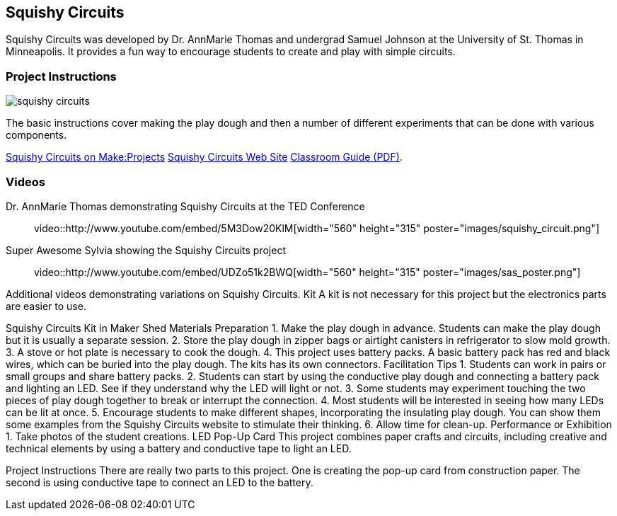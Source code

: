 == Squishy Circuits

Squishy Circuits was developed by Dr. AnnMarie Thomas and undergrad Samuel Johnson at the University of St. Thomas in Minneapolis.   It provides a fun way to encourage students to create and play with simple circuits.  

=== Project Instructions 

image::images/squishy_circuits.png[]

The basic instructions cover making the play dough and then a number of different experiments that can be done with various components.


link:http://makeprojects.com/Project/Sculpting-Circuits/328/1#.UDuPmNCe5Oa[Squishy Circuits on Make:Projects]
link:http://courseweb.stthomas.edu/apthomas/SquishyCircuits/[Squishy Circuits Web Site]
link:http://courseweb.stthomas.edu/apthomas/SquishyCircuits/PDFs/Squishy%20Circuits%20Classroom%20Guide.pdf[Classroom Guide (PDF)]. 

=== Videos

Dr. AnnMarie Thomas demonstrating Squishy Circuits at the TED Conference::

video::http://www.youtube.com/embed/5M3Dow20KlM[width="560" height="315" poster="images/squishy_circuit.png"]


Super Awesome Sylvia showing the Squishy Circuits project::

video::http://www.youtube.com/embed/UDZo51k2BWQ[width="560" height="315" poster="images/sas_poster.png"]


Additional videos demonstrating variations on Squishy Circuits. 
Kit
A kit is not necessary for this project but the electronics parts are easier to use.


Squishy Circuits Kit in Maker Shed
Materials Preparation 
1. Make the play dough in advance.   Students can make the play dough but it is usually a separate session. 
2. Store the play dough in zipper bags or airtight canisters in refrigerator to slow mold growth.
3. A stove or hot plate is necessary to cook the dough.
4. This project uses battery packs.  A basic battery pack has red and black wires, which can be buried into the play dough.   The kits has its own connectors.   
Facilitation Tips
1. Students can work in pairs or small groups and share battery packs.
2. Students can start by using the conductive play dough and connecting a battery pack and lighting an LED.  See if they understand why the LED will light or not.   
3. Some students may experiment touching the two pieces of play dough together to break or interrupt the connection.   
4. Most students will be interested in seeing how many LEDs can be lit at once.  
5. Encourage students to make different shapes, incorporating the insulating play dough.   You can show them some examples from the Squishy Circuits website to stimulate their thinking.  
6. Allow time for clean-up.
Performance or Exhibition
1. Take photos of the student creations. 
LED Pop-Up Card
This project combines paper crafts and circuits, including creative and technical elements by using a battery and conductive tape to light an LED.  



Project Instructions
There are really two parts to this project.   One is creating the pop-up card from construction paper.   The second is using conductive tape to connect an LED to the battery.
